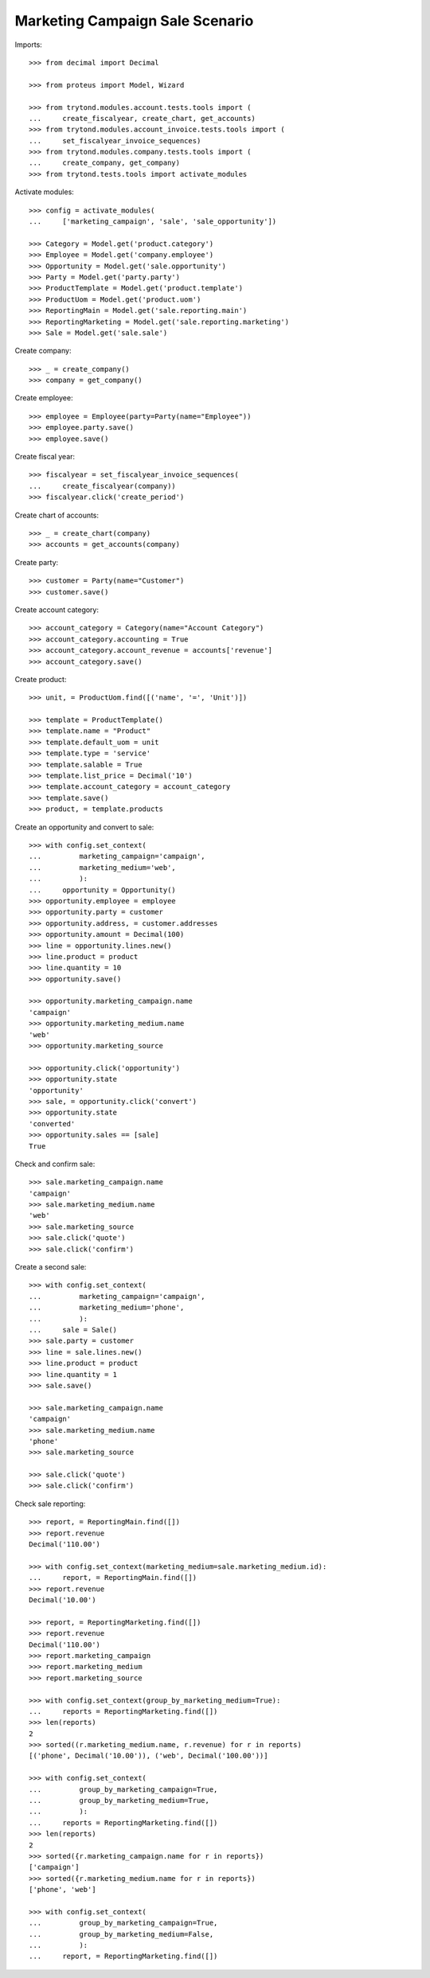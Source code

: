 ================================
Marketing Campaign Sale Scenario
================================

Imports::

    >>> from decimal import Decimal

    >>> from proteus import Model, Wizard

    >>> from trytond.modules.account.tests.tools import (
    ...     create_fiscalyear, create_chart, get_accounts)
    >>> from trytond.modules.account_invoice.tests.tools import (
    ...     set_fiscalyear_invoice_sequences)
    >>> from trytond.modules.company.tests.tools import (
    ...     create_company, get_company)
    >>> from trytond.tests.tools import activate_modules

Activate modules::

    >>> config = activate_modules(
    ...     ['marketing_campaign', 'sale', 'sale_opportunity'])

    >>> Category = Model.get('product.category')
    >>> Employee = Model.get('company.employee')
    >>> Opportunity = Model.get('sale.opportunity')
    >>> Party = Model.get('party.party')
    >>> ProductTemplate = Model.get('product.template')
    >>> ProductUom = Model.get('product.uom')
    >>> ReportingMain = Model.get('sale.reporting.main')
    >>> ReportingMarketing = Model.get('sale.reporting.marketing')
    >>> Sale = Model.get('sale.sale')

Create company::

    >>> _ = create_company()
    >>> company = get_company()

Create employee::

    >>> employee = Employee(party=Party(name="Employee"))
    >>> employee.party.save()
    >>> employee.save()

Create fiscal year::

    >>> fiscalyear = set_fiscalyear_invoice_sequences(
    ...     create_fiscalyear(company))
    >>> fiscalyear.click('create_period')

Create chart of accounts::

    >>> _ = create_chart(company)
    >>> accounts = get_accounts(company)

Create party::

    >>> customer = Party(name="Customer")
    >>> customer.save()

Create account category::

    >>> account_category = Category(name="Account Category")
    >>> account_category.accounting = True
    >>> account_category.account_revenue = accounts['revenue']
    >>> account_category.save()

Create product::

    >>> unit, = ProductUom.find([('name', '=', 'Unit')])

    >>> template = ProductTemplate()
    >>> template.name = "Product"
    >>> template.default_uom = unit
    >>> template.type = 'service'
    >>> template.salable = True
    >>> template.list_price = Decimal('10')
    >>> template.account_category = account_category
    >>> template.save()
    >>> product, = template.products

Create an opportunity and convert to sale::

    >>> with config.set_context(
    ...         marketing_campaign='campaign',
    ...         marketing_medium='web',
    ...         ):
    ...     opportunity = Opportunity()
    >>> opportunity.employee = employee
    >>> opportunity.party = customer
    >>> opportunity.address, = customer.addresses
    >>> opportunity.amount = Decimal(100)
    >>> line = opportunity.lines.new()
    >>> line.product = product
    >>> line.quantity = 10
    >>> opportunity.save()

    >>> opportunity.marketing_campaign.name
    'campaign'
    >>> opportunity.marketing_medium.name
    'web'
    >>> opportunity.marketing_source

    >>> opportunity.click('opportunity')
    >>> opportunity.state
    'opportunity'
    >>> sale, = opportunity.click('convert')
    >>> opportunity.state
    'converted'
    >>> opportunity.sales == [sale]
    True

Check and confirm sale::

    >>> sale.marketing_campaign.name
    'campaign'
    >>> sale.marketing_medium.name
    'web'
    >>> sale.marketing_source
    >>> sale.click('quote')
    >>> sale.click('confirm')

Create a second sale::

    >>> with config.set_context(
    ...         marketing_campaign='campaign',
    ...         marketing_medium='phone',
    ...         ):
    ...     sale = Sale()
    >>> sale.party = customer
    >>> line = sale.lines.new()
    >>> line.product = product
    >>> line.quantity = 1
    >>> sale.save()

    >>> sale.marketing_campaign.name
    'campaign'
    >>> sale.marketing_medium.name
    'phone'
    >>> sale.marketing_source

    >>> sale.click('quote')
    >>> sale.click('confirm')

Check sale reporting::

    >>> report, = ReportingMain.find([])
    >>> report.revenue
    Decimal('110.00')

    >>> with config.set_context(marketing_medium=sale.marketing_medium.id):
    ...     report, = ReportingMain.find([])
    >>> report.revenue
    Decimal('10.00')

    >>> report, = ReportingMarketing.find([])
    >>> report.revenue
    Decimal('110.00')
    >>> report.marketing_campaign
    >>> report.marketing_medium
    >>> report.marketing_source

    >>> with config.set_context(group_by_marketing_medium=True):
    ...     reports = ReportingMarketing.find([])
    >>> len(reports)
    2
    >>> sorted((r.marketing_medium.name, r.revenue) for r in reports)
    [('phone', Decimal('10.00')), ('web', Decimal('100.00'))]

    >>> with config.set_context(
    ...         group_by_marketing_campaign=True,
    ...         group_by_marketing_medium=True,
    ...         ):
    ...     reports = ReportingMarketing.find([])
    >>> len(reports)
    2
    >>> sorted({r.marketing_campaign.name for r in reports})
    ['campaign']
    >>> sorted({r.marketing_medium.name for r in reports})
    ['phone', 'web']

    >>> with config.set_context(
    ...         group_by_marketing_campaign=True,
    ...         group_by_marketing_medium=False,
    ...         ):
    ...     report, = ReportingMarketing.find([])
